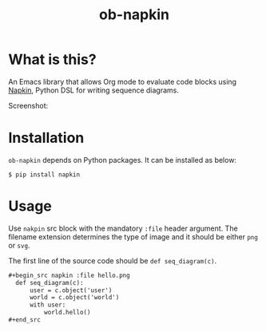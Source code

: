 #+TITLE: ob-napkin
[[https://melpa.org/#/ob-napkin][file:https://melpa.org/packages/ob-napkin-badge.svg]]

* What is this?

  An Emacs library that allows Org mode to evaluate code blocks using [[https://github.com/pinetr2e/napkin][Napkin]],
  Python DSL for writing sequence diagrams.

  Screenshot:

  [[./screenshot.png]]

* Installation

  =ob-napkin= depends on Python packages. It can be installed as below:
  #+begin_example
  $ pip install napkin
  #+end_example

* Usage

  Use =nakpin= src block with the mandatory =:file= header argument. The
  filename extension determines the type of image and it should be either =png=
  or =svg=.

  The first line of the source code should be =def seq_diagram(c)=.

  #+begin_src org
    ,#+begin_src napkin :file hello.png
      def seq_diagram(c):
          user = c.object('user')
          world = c.object('world')
          with user:
              world.hello()
    ,#+end_src
  #+end_src
